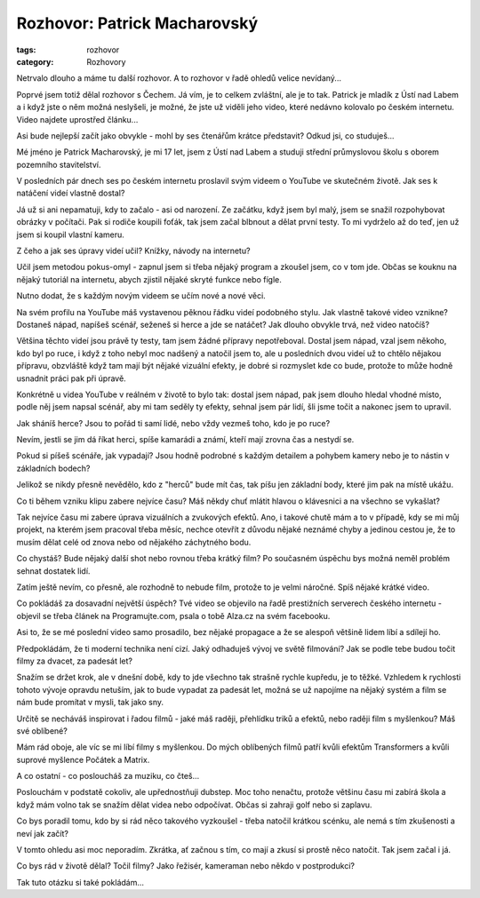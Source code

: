 Rozhovor: Patrick Macharovský
#############################

:tags: rozhovor
:category: Rozhovory

.. class:: intro

Netrvalo dlouho a máme tu další rozhovor. A to rozhovor v řadě ohledů velice
nevídaný...

Poprvé jsem totiž dělal rozhovor s Čechem. Já vím, je to celkem zvláštní, ale
je to tak. Patrick je mladík z Ústí nad Labem a i když jste o něm možná
neslyšeli, je možné, že jste už viděli jeho video, které nedávno kolovalo po
českém internetu. Video najdete uprostřed článku...


.. image:: images/2011-12-01-rozhovor-patrick-macharovsky/foto.jpg

.. class:: question

Asi bude nejlepší začít jako obvykle - mohl by ses čtenářům krátce
představit? Odkud jsi, co studuješ...

Mé jméno je Patrick Macharovský, je mi 17 let, jsem z Ústí nad Labem a studuji
střední průmyslovou školu s oborem pozemního stavitelství.




.. class:: question

V posledních pár dnech ses po českém internetu proslavil svým videem o
YouTube ve skutečném životě. Jak ses k natáčení videí vlastně dostal?

Já už si ani nepamatuji, kdy to začalo - asi od narození. Ze začátku, když jsem
byl malý, jsem se snažil rozpohybovat obrázky v počítači. Pak si rodiče koupili
foťák, tak jsem začal blbnout a dělat první testy. To mi vydrželo až do teď,
jen už jsem si koupil vlastní kameru.




.. class:: question

Z čeho a jak ses úpravy videí učil? Knížky, návody na internetu?

Učil jsem metodou pokus-omyl - zapnul jsem si třeba nějaký program a zkoušel
jsem, co v tom jde. Občas se kouknu na nějaký tutoriál na internetu, abych
zjistil nějaké skryté funkce nebo fígle.

Nutno dodat, že s každým novým videem se učím nové a nové věci.





.. class:: question

Na svém profilu na YouTube máš vystavenou pěknou řádku videí
podobného stylu. Jak vlastně takové video vznikne? Dostaneš nápad,
napíšeš scénář, seženeš si herce a jde se natáčet? Jak dlouho
obvykle trvá, než video natočíš?

Většina těchto videí jsou právě ty testy, tam jsem žádné přípravy nepotřeboval.
Dostal jsem nápad, vzal jsem někoho, kdo byl po ruce, i když z toho nebyl moc
nadšený a natočil jsem to, ale u posledních dvou videí už to chtělo nějakou
přípravu, obzvláště když tam mají být nějaké vizuální efekty, je dobré si
rozmyslet kde co bude, protože to může hodně usnadnit práci pak při úpravě.

Konkrétně u videa YouTube v reálném v životě to bylo tak: dostal jsem nápad,
pak jsem dlouho hledal vhodné místo, podle něj jsem napsal scénář, aby mi tam
seděly ty efekty, sehnal jsem pár lidí, šli jsme točit a nakonec jsem to
upravil.


.. raw:: html

    <iframe width="650" height="360"
    src="http://www.youtube.com/embed/GBOzsFUvQrA?hd=1"
    frameborder="0" allowfullscreen></iframe>



.. class:: question

Jak sháníš herce? Jsou to pořád ti samí lidé, nebo vždy vezmeš
toho, kdo je po ruce?

Nevím, jestli se jim dá říkat herci, spíše kamarádi a známí, kteří mají zrovna
čas a nestydí se.




.. class:: question

Pokud si píšeš scénáře, jak vypadají? Jsou hodně podrobné s každým
detailem a pohybem kamery nebo je to nástin v základních bodech?

Jelikož se nikdy přesně nevědělo, kdo z "herců" bude mít čas, tak píšu jen
základní body, které jim pak na místě ukážu.





.. class:: question

Co ti během vzniku klipu zabere nejvíce času? Máš někdy chuť
mlátit hlavou o klávesnici a na všechno se vykašlat?

Tak nejvíce času mi zabere úprava vizuálních a zvukových efektů. Ano, i takové
chutě mám a to v případě, kdy se mi můj projekt, na kterém jsem pracoval třeba
měsíc, nechce otevřít z důvodu nějaké neznámé chyby a jedinou cestou je, že to
musím dělat celé od znova nebo od nějakého záchytného bodu.






.. class:: question

Co chystáš? Bude nějaký další shot nebo rovnou třeba krátký film?
Po současném úspěchu bys možná neměl problém sehnat dostatek lidí.

Zatím ještě nevím, co přesně, ale rozhodně to nebude film, protože to je velmi
náročné. Spíš nějaké krátké video.




Co pokládáš za dosavadní největší úspěch? Tvé video se objevilo na
řadě prestižních serverech českého internetu - objevil se třeba
článek na Programujte.com, psala o tobě Alza.cz na svém facebooku.

Asi to, že se mé poslední video samo prosadilo, bez nějaké propagace a že se
alespoň většině lidem líbí a sdílejí ho.





Předpokládám, že ti moderní technika není cizí. Jaký odhaduješ
vývoj ve světě filmování? Jak se podle tebe budou točit filmy za dvacet, za
padesát let?

Snažím se držet krok, ale v dnešní době, kdy to jde všechno tak strašně rychle
kupředu, je to těžké. Vzhledem k rychlosti tohoto vývoje opravdu netuším, jak
to bude vypadat za padesát let, možná se už napojíme na nějaký systém a film se
nám bude promítat v mysli, tak jako sny.





Určitě se necháváš inspirovat i řadou filmů - jaké máš raději,
přehlídku triků a efektů, nebo raději film s myšlenkou? Máš své
oblíbené?

Mám rád oboje, ale víc se mi líbí filmy s myšlenkou. Do mých oblíbených filmů
patří kvůli efektům Transformers a kvůli suprové myšlence Počátek a Matrix.





A co ostatní - co posloucháš za muziku, co čteš...

Poslouchám v podstatě cokoliv, ale upřednostňuji dubstep. Moc toho nenačtu,
protože většinu času mi zabírá škola a když mám volno tak se snažím dělat videa
nebo odpočívat. Občas si zahraji golf nebo si zaplavu.





Co bys poradil tomu, kdo by si rád něco takového vyzkoušel - třeba
natočil krátkou scénku, ale nemá s tím zkušenosti a neví jak začít?

V tomto ohledu asi moc neporadím. Zkrátka, ať začnou s tím, co mají a zkusí si
prostě něco natočit. Tak jsem začal i já.





Co bys rád v životě dělal? Točil filmy? Jako řežisér, kameraman
nebo někdo v postprodukci?

Tak tuto otázku si také pokládám...

.. raw:: html

    <iframe width="650" height="360" src="http://www.youtube.com/embed/84dPdpBc7wA?hd=1" frameborder="0" allowfullscreen></iframe>

